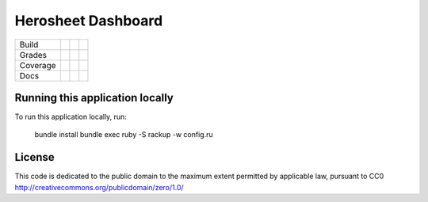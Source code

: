 Herosheet Dashboard
===================
+----------+-----------------+---------------------+---------------------+
| Build    | |Build Status|  | |Deployment Status| | |Dependency Status| |
+----------+-----------------+---------------------+---------------------+
| Grades   | |Code Climate|  | |Codacy Badge|      |                     |
+----------+-----------------+---------------------+---------------------+
| Coverage | |Test Coverage| | |Codacy Coverage|   |                     |
+----------+-----------------+---------------------+---------------------+
| Docs     | |Inline docs|   | |Documentation|     |                     |
+----------+-----------------+---------------------+---------------------+

.. |Build Status| image:: https://travis-ci.org/borja/herobravo.svg?branch=master
   :target: https://travis-ci.org/borja/herobravo
.. |Dependency Status| image:: https://gemnasium.com/Borja/herobravo.svg
   :target: https://gemnasium.com/Borja/herobravo
.. |Deployment Status| image:: http://heroku-badge.herokuapp.com/?app=herosheet&style=flat
   :target: http://herosheet.herokuapp.com/
.. |Code Climate| image:: https://codeclimate.com/github/borja/herobravo/badges/gpa.svg
   :target: https://codeclimate.com/github/borja/herobravo
.. |Codacy Badge| image:: https://api.codacy.com/project/badge/Grade/f2559f1e733d4a4c854fdcc84804c047
   :target: https://www.codacy.com/app/borja/herobravo?utm_source=github.com&amp;utm_medium=referral&amp;utm_content=borja/herobravo&amp;utm_campaign=Badge_Grade
.. |Test Coverage| image:: https://codeclimate.com/github/borja/herobravo/badges/coverage.svg
   :target: https://codeclimate.com/github/borja/herobravo/coverage
.. |Codacy Coverage| image:: https://api.codacy.com/project/badge/Coverage/f2559f1e733d4a4c854fdcc84804c047
   :target: https://www.codacy.com/app/borja/herobravo?utm_source=github.com&amp;utm_medium=referral&amp;utm_content=borja/herobravo&amp;utm_campaign=Badge_Coverage
.. |Inline docs| image:: http://inch-ci.org/github/borja/herobravo.svg
   :target: http://inch-ci.org/github/borja/herobravo
.. |Documentation| image:: https://readthedocs.org/projects/herobravo/badge/?version=latest
   :target: http://herobravo.readthedocs.io/es/latest/?badge=latest


Running this application locally
----------------------------------
To run this application locally, run:

	bundle install
	bundle exec ruby -S rackup -w config.ru

License
-------
This code is dedicated to the public domain to the maximum extent
permitted by applicable law, pursuant to CC0
http://creativecommons.org/publicdomain/zero/1.0/
